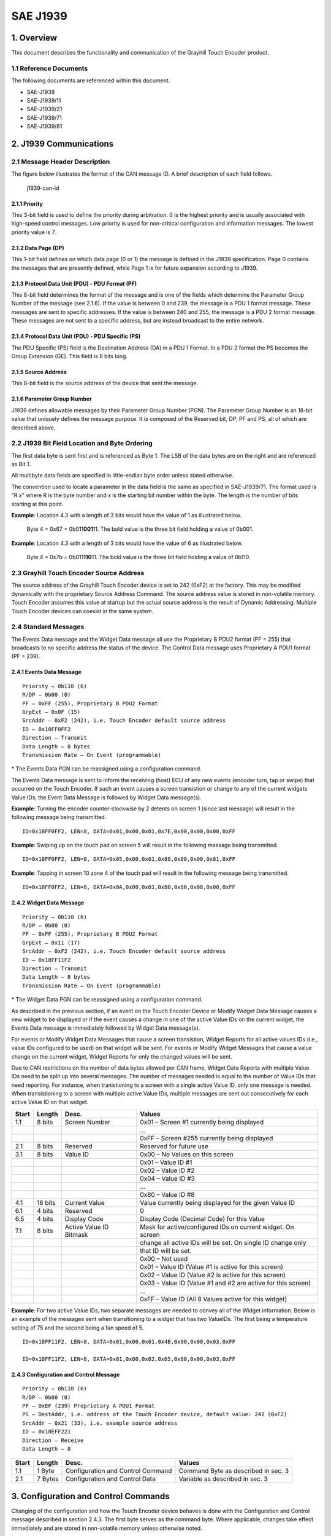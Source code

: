 .. autosummary::
   :toctree: generated

SAE J1939
=========

1. Overview
***********

This document describes the functionality and communication of the
Grayhill Touch Encoder product.

1.1 Reference Documents
-----------------------

The following documents are referenced within this document.

-  SAE-J1939
-  SAE-J1939/11
-  SAE-J1939/21
-  SAE-J1939/71
-  SAE-J1939/81

2. J1939 Communications
***********************

2.1 Message Header Description
------------------------------

The figure below illustrates the format of the CAN message ID. A brief
description of each field follows.

.. figure:: images/canj1939_id_illustration.jpg
   :alt: J1939 can id

   j1939-can-id
   
2.1.1 Priority
~~~~~~~~~~~~~~

This 3-bit field is used to define the priority during arbitration. 0 is
the highest priority and is usually associated with high-speed control
messages. Low priority is used for non-critical configuration and
information messages. The lowest priority value is 7.

2.1.2 Data Page (DP)
~~~~~~~~~~~~~~~~~~~~

This 1-bit field defines on which data page (0 or 1) the message is
defined in the J1939 specification. Page 0 contains the messages that
are presently defined, while Page 1 is for future expansion according to
J1939.

2.1.3 Protocol Data Unit (PDU) - PDU Format (PF)
~~~~~~~~~~~~~~~~~~~~~~~~~~~~~~~~~~~~~~~~~~~~~~~~

This 8-bit field determines the format of the message and is one of the
fields which determine the Parameter Group Number of the message (see
2.1.6). If the value is between 0 and 239, the message is a PDU 1 format
message. These messages are sent to specific addresses. If the value is
between 240 and 255, the message is a PDU 2 format message. These
messages are not sent to a specific address, but are instead broadcast
to the entire network.

2.1.4 Protocol Data Unit (PDU) - PDU Specific (PS)
~~~~~~~~~~~~~~~~~~~~~~~~~~~~~~~~~~~~~~~~~~~~~~~~~~

The PDU Specific (PS) field is the Destination Address (DA) in a PDU 1
Format. In a PDU 2 format the PS becomes the Group Extension (GE). This
field is 8 bits long.

2.1.5 Source Address
~~~~~~~~~~~~~~~~~~~~

This 8-bit field is the source address of the device that sent the
message.

2.1.6 Parameter Group Number
~~~~~~~~~~~~~~~~~~~~~~~~~~~~

J1939 defines allowable messages by their Parameter Group Number (PGN).
The Parameter Group Number is an 18-bit value that uniquely defines the
message purpose. It is composed of the Reserved bit, DP, PF and PS, all
of which are described above.

2.2 J1939 Bit Field Location and Byte Ordering
----------------------------------------------

The first data byte is sent first and is referenced as Byte 1. The LSB
of the data bytes are on the right and are referenced as Bit 1.

All multibyte data fields are specified in little-endian byte order
unless stated otherwise.

The convention used to locate a parameter in the data field is the same
as specified in SAE-J1939/71. The format used is "R.x" where R is the
byte number and x is the starting bit number within the byte. The length
is the number of bits starting at this point.

**Example**: Location 4.3 with a length of 3 bits would have the value
of 1 as illustrated below.

    Byte 4 = 0x67 = 0b011\ **001**\ 11. The bold value is the three bit
    field holding a value of 0b001.

**Example**: Location 4.3 with a length of 3 bits would have the value
of 6 as illustrated below.

    Byte 4 = 0x7b = 0b011\ **110**\ 11. The bold value is the three bit
    field holding a value of 0b110.

2.3 Grayhill Touch Encoder Source Address
-----------------------------------------

The source address of the Grayhill Touch Encoder device is set to 242
(0xF2) at the factory. This may be modified dynamically with the
proprietary Source Address Command. The source address value is stored
in non-volatile memory. Touch Encoder assumes this value at startup but
the actual source address is the result of Dynamic Addressing. Multiple
Touch Encoder devices can coexist in the same system.

2.4 Standard Messages
---------------------

The Events Data message and the Widget Data message all use the
Proprietary B PDU2 format (PF = 255) that broadcasts to no specific
address the status of the device. The Control Data message uses
Proprietary A PDU1 format (PF = 239).

2.4.1 Events Data Message
~~~~~~~~~~~~~~~~~~~~~~~~~

::

    Priority – 0b110 (6)
    R/DP – 0b00 (0)
    PF – 0xFF (255), Proprietary B PDU2 Format
    GrpExt – 0x0F (15)
    SrcAddr – 0xF2 (242), i.e. Touch Encoder default source address
    ID – 0x18FF0FF2
    Direction – Transmit
    Data Length – 8 bytes
    Transmission Rate – On Event (programmable)

\* The Events Data PGN can be reassigned using a configuration command.

+-------+---------+--------------------+---------------------------------------------------------+
| Start | Length  | Desc.              | Values                                                  |
+=======+=========+====================+=========================================================+
| 1.1   | 8 bits  | Screen Number      | 0x01 – Screen #1 at the time ofevent                   |
+-------+---------+--------------------+---------------------------------------------------------+
|       |         |                    | ...                                                     |
+-------+---------+--------------------+---------------------------------------------------------+
|       |         |                    | 0xFF – Screen #255 at the time of event                |
+-------+---------+--------------------+---------------------------------------------------------+
| 2.1   | 8 bits  | Reserved           | Reserved for future use                                 |
+-------+---------+--------------------+---------------------------------------------------------+
| 3.1   | 8 bits  | Event ID           | 0x01- Events: Standard (Relative Encoder, Taps, Swipes) |
+-------+---------+--------------------+---------------------------------------------------------+
| 4.1   | 8 bits  | Encoder (relative) | 0x80 – No Change                                       |
+-------+---------+--------------------+---------------------------------------------------------+
|       |         |                    | 0x81 – Clockwise 1 detent                              |
+-------+---------+--------------------+---------------------------------------------------------+
|       |         |                    | 0x82 – Clockwise 2 detents                             |
+-------+---------+--------------------+---------------------------------------------------------+
|       |         |                    | ...                                                     |
+-------+---------+--------------------+---------------------------------------------------------+
|       |         |                    | 0xFE – Clockwise 126 detents                           |
+-------+---------+--------------------+---------------------------------------------------------+
|       |         |                    | 0x7F – Counter-Clockwise 1 detent                      |
+-------+---------+--------------------+---------------------------------------------------------+
|       |         |                    | 0x7E – Counter-Clockwise 2 detents                     |
+-------+---------+--------------------+---------------------------------------------------------+
|       |         |                    | ...                                                     |
+-------+---------+--------------------+---------------------------------------------------------+
|       |         |                    | 0x01 – Counter-Clockwise 127 detents                   |
+-------+---------+--------------------+---------------------------------------------------------+
|       |         |                    | 0x00 – Not used                                        |
+-------+---------+--------------------+---------------------------------------------------------+
|       |         |                    | 0xFF – Not used                                        |
+-------+---------+--------------------+---------------------------------------------------------+
| 5.1   | 16 bits | Tap Mask*          | 0x0000 – No Tap detected                               |
+-------+---------+--------------------+---------------------------------------------------------+
|       |         |                    | 0x0001 – Tap in Zone 1 detected                        |
+-------+---------+--------------------+---------------------------------------------------------+
|       |         |                    | 0x0002 – Tap in Zone 2 detected                        |
+-------+---------+--------------------+---------------------------------------------------------+
|       |         |                    | 0x0004 – Tap in Zone 3 detected                        |
+-------+---------+--------------------+---------------------------------------------------------+
|       |         |                    | ...                                                     |
+-------+---------+--------------------+---------------------------------------------------------+
|       |         |                    | 0x4000 – Tap in Zone 15 detected                       |
+-------+---------+--------------------+---------------------------------------------------------+
|       |         |                    | 0x8000 – Tap on screen (anywhere) detected             |
+-------+---------+--------------------+---------------------------------------------------------+
|       |         |                    | ...                                                     |
+-------+---------+--------------------+---------------------------------------------------------+
| 7.1   | 8 bits  | Swipe Mask         | 0x00 – No Swipe detected                               |
+-------+---------+--------------------+---------------------------------------------------------+
|       |         |                    | 0x01 – Swipe Up detected                               |
+-------+---------+--------------------+---------------------------------------------------------+
|       |         |                    | 0x02 – Swipe Down detected                             |
+-------+---------+--------------------+---------------------------------------------------------+
|       |         |                    | 0x04 – Swipe Left detected                             |
+-------+---------+--------------------+---------------------------------------------------------+
|       |         |                    | 0x08 – Swipe Right detected                            |
+-------+---------+--------------------+---------------------------------------------------------+
|       |         |                    | 0x80 – Swipe (any direction) detected                  |
+-------+---------+--------------------+---------------------------------------------------------+
|       |         |                    | \* This field is specified in big-endian byte order.     |
+-------+---------+--------------------+---------------------------------------------------------+


The Events Data message is sent to inform the receiving (host) ECU of
any new events (encoder turn, tap or swipe) that occurred on the Touch
Encoder. If such an event causes a screen transistion or change to any
of the current widgets Value IDs, the Event Data Message is followed by
Widget Data message(s).

**Example**: Turning the encoder counter-clockwise by 2 detents on
screen 1 (since last message) will result in the following message being
transmitted.

::

    ID=0x18FF0FF2, LEN=8, DATA=0x01,0x00,0x01,0x7E,0x00,0x00,0x00,0xFF

**Example**: Swiping up on the touch pad on screen 5 will result in the
following message being transmitted.

::

    ID=0x18FF0FF2, LEN=8, DATA=0x05,0x00,0x01,0x80,0x00,0x00,0x81,0xFF

**Example**: Tapping in screen 10 zone 4 of the touch pad will result in
the following message being transmitted.

::

    ID=0x18FF0FF2, LEN=8, DATA=0x0A,0x00,0x01,0x80,0x80,0x08,0x00,0xFF

2.4.2 Widget Data Message
~~~~~~~~~~~~~~~~~~~~~~~~~

::

    Priority – 0b110 (6)
    R/DP – 0b00 (0)
    PF – 0xFF (255), Proprietary B PDU2 Format
    GrpExt – 0x11 (17)
    SrcAddr – 0xF2 (242), i.e. Touch Encoder default source address
    ID – 0x18FF11F2
    Direction – Transmit
    Data Length – 8 bytes
    Transmission Rate – On Event (programmable)

\* The Widget Data PGN can be reassigned using a configuration command.

As described in the previous section, if an event on the Touch Encoder
Device or Modify Widget Data Message causes a new widget to be displayed
or if the event causes a change in one of the active Value IDs on the
current widget, the Events Data message is immediately followed by
Widget Data message(s).

For events or Modify Widget Data Messages that cause a screen
transistion, Widget Reports for all active values IDs (i.e., value IDs
configured to be used) on that widget will be sent. For events or Modify
Widget Messages that cause a value change on the current widget, Widget
Reports for only the changed values will be sent.

Due to CAN restrictions on the number of data bytes allowed per CAN
frame, Widget Data Reports with multiple Value IDs need to be split up
into several messages. The number of messages needed is equal to the
number of Value IDs that need reporting. For instance, when
tranistioning to a screen with a single active Value ID, only one
message is needed. When transistioning to a screen with multiple active
Value IDs, multiple messages are sent out consecutively for each active
Value ID on that widget.

+---------+-----------+---------------------------+----------------------------------------------------------------+
| Start   | Length    | Desc.                     | Values                                                         |
+=========+===========+===========================+================================================================+
| 1.1     | 8 bits    | Screen Number             | 0x01 – Screen #1 currently being displayed                     |
+---------+-----------+---------------------------+----------------------------------------------------------------+
|         |           |                           | …                                                              |
+---------+-----------+---------------------------+----------------------------------------------------------------+
|         |           |                           | 0xFF – Screen #255 currently being displayed                   |
+---------+-----------+---------------------------+----------------------------------------------------------------+
| 2.1     | 8 bits    | Reserved                  | Reserved for future use                                        |
+---------+-----------+---------------------------+----------------------------------------------------------------+
| 3.1     | 8 bits    | Value ID                  | 0x00 – No Values on this screen                                |
+---------+-----------+---------------------------+----------------------------------------------------------------+
|         |           |                           | 0x01 – Value ID #1                                             |
+---------+-----------+---------------------------+----------------------------------------------------------------+
|         |           |                           | 0x02 – Value ID #2                                             |
+---------+-----------+---------------------------+----------------------------------------------------------------+
|         |           |                           | 0x04 – Value ID #3                                             |
+---------+-----------+---------------------------+----------------------------------------------------------------+
|         |           |                           | …                                                              |
+---------+-----------+---------------------------+----------------------------------------------------------------+
|         |           |                           | 0x80 – Value ID #8                                             |
+---------+-----------+---------------------------+----------------------------------------------------------------+
| 4.1     | 16 bits   | Current Value             | Value currently being displayed for the given Value ID         |
+---------+-----------+---------------------------+----------------------------------------------------------------+
| 6.1     | 4 bits    | Reserved                  | 0                                                              |
+---------+-----------+---------------------------+----------------------------------------------------------------+
| 6.5     | 4 bits    | Display Code              | Display Code (Decimal Code) for this Value                     |
+---------+-----------+---------------------------+----------------------------------------------------------------+
| 7.1     | 8 bits    | Active Value ID Bitmask   | Mask for active/configured IDs on current widget. On screen    |
+---------+-----------+---------------------------+----------------------------------------------------------------+
|         |           |                           | change all active IDs will be set. On single ID change only    |
+---------+-----------+---------------------------+----------------------------------------------------------------+
|         |           |                           | that ID will be set.                                           |
+---------+-----------+---------------------------+----------------------------------------------------------------+
|         |           |                           | 0x00 – Not used                                                |
+---------+-----------+---------------------------+----------------------------------------------------------------+
|         |           |                           | 0x01 – Value ID (Value #1 is active for this screen)           |
+---------+-----------+---------------------------+----------------------------------------------------------------+
|         |           |                           | 0x02 – Value ID (Value #2 is active for this screen)           |
+---------+-----------+---------------------------+----------------------------------------------------------------+
|         |           |                           | 0x03 – Value ID (Value #1 and #2 are active for this screen)   |
+---------+-----------+---------------------------+----------------------------------------------------------------+
|         |           |                           | …                                                              |
+---------+-----------+---------------------------+----------------------------------------------------------------+
|         |           |                           | 0xFF – Value ID (All 8 Values active for this widget)          |
+---------+-----------+---------------------------+----------------------------------------------------------------+

**Example**: For two active Value IDs, two separate messages are needed
to convey all of the Widget information. Below is an example of the
messages sent when transitioning to a widget that has two ValueIDs. The
first being a temperature setting of 75 and the second being a fan speed
of 5.

::

    ID=0x18FF11F2, LEN=8, DATA=0x01,0x00,0x01,0x4B,0x00,0x00,0x03,0xFF

    ID=0x18FF11F2, LEN=8, DATA=0x01,0x00,0x02,0x05,0x00,0x00,0x03,0xFF

2.4.3 Configuration and Control Message
~~~~~~~~~~~~~~~~~~~~~~~~~~~~~~~~~~~~~~~

::

    Priority – 0b110 (6)
    R/DP – 0b00 (0)
    PF – 0xEF (239) Proprietary A PDU1 Format
    PS – DestAddr, i.e. address of the Touch Encoder device, default value: 242 (0xF2)
    SrcAddr – 0x21 (33), i.e. example source address
    ID – 0x18EFF221
    Direction – Receive
    Data Length – 8

+-------+---------+-----------------------------------+-------------------------------------+
| Start | Length  | Desc.                             | Values                              |
+=======+=========+===================================+=====================================+
| 1.1   | 1 Byte  | Configuration and Control Command | Command Byte as described in sec. 3 |
+-------+---------+-----------------------------------+-------------------------------------+
| 2.1   | 7 Bytes | Configuration and Control Data    | Variable as described in sec. 3     |
+-------+---------+-----------------------------------+-------------------------------------+

3. Configuration and Control Commands
*************************************

Changing of the configuration and how the Touch Encoder device behaves
is done with the Configuration and Control message described in section
2.4.3. The first byte serves as the command byte. Where applicable,
changes take effect immediately and are stored in non-volatile memory
unless otherwise noted.

The header information for these commands is as follows:

::

    Priority – 0b110 (6)
    R/DP – 0b00 (0)
    PF – 0xEF (239)
    PS – DestAddr, i.e. address of the Touch Encoder device, default value: 0xF2 (242)
    SrcAddr – 0x21 (33), i.e. example source address
    ID – 0x18EFF221, Proprietary A PDU1 Format
    Direction – Receive

3.1 Modify Widget Data
----------------------

Data Length – 7 bytes

+-------+---------+------------------------------+------------------------------------------------------------------------------------+
| Start | Length  | Desc.                        | Values                                                                             |
+=======+=========+==============================+====================================================================================+
| 1.1   | 8 bits  | Command                      | 0x11 – Force Widget Data                                                          |
+-------+---------+------------------------------+------------------------------------------------------------------------------------+
| 2.1   | 8 bits  | Screen Number                | 0x00 – Screen #0 to be displayed                                                  |
+-------+---------+------------------------------+------------------------------------------------------------------------------------+
|       |         |                              | 0x01 – Screen #1 to be displayed                                                  |
+-------+---------+------------------------------+------------------------------------------------------------------------------------+
|       |         |                              | …                                                                                 |
+-------+---------+------------------------------+------------------------------------------------------------------------------------+
|       |         |                              | 0xFF – Screen #255 to be displayed                                                |
+-------+---------+------------------------------+------------------------------------------------------------------------------------+
| 3.1   | 8 bits  | Value ID                     | 0x00 – No altered Values                                                          |
+-------+---------+------------------------------+------------------------------------------------------------------------------------+
|       |         |                              | 0x01 – Value ID #1                                                                |
+-------+---------+------------------------------+------------------------------------------------------------------------------------+
|       |         |                              | 0x02 – Value ID #2                                                                |
+-------+---------+------------------------------+------------------------------------------------------------------------------------+
|       |         |                              | 0x04 – Value ID #3                                                                |
+-------+---------+------------------------------+------------------------------------------------------------------------------------+
|       |         |                              | …                                                                                 |
+-------+---------+------------------------------+------------------------------------------------------------------------------------+
|       |         |                              | 0x80 – ValueID #8                                                                 |
+-------+---------+------------------------------+------------------------------------------------------------------------------------+
| 4.1   | 16 bits | Current Value                | Value to be displayed. This value is of the format specified by Display Code value |
+-------+---------+------------------------------+------------------------------------------------------------------------------------+
| 6.1   | 1 bit   | Screen Transition Suppressor | 0 – Perform screen transition                                                     |
+-------+---------+------------------------------+------------------------------------------------------------------------------------+
|       |         |                              | 1 – Suppress screen transition                                                    |
+-------+---------+------------------------------+------------------------------------------------------------------------------------+
| 6.2   | 3 bits  | Reserved                     | 0                                                                                  |
+-------+---------+------------------------------+------------------------------------------------------------------------------------+
| 6.5   | 4 bits  | Display Code                 | Display Code for this Value (Decimal Code)                                         |
+-------+---------+------------------------------+------------------------------------------------------------------------------------+
| 7.1   | 8 bits  | Active Value ID Bitmask      | 0x00 – Not used                                                                   |
+-------+---------+------------------------------+------------------------------------------------------------------------------------+
|       |         |                              | 0x01 – Value #1 currently active                                                  |
+-------+---------+------------------------------+------------------------------------------------------------------------------------+
|       |         |                              | 0x02 – Value #2 currently active                                                  |
+-------+---------+------------------------------+------------------------------------------------------------------------------------+
|       |         |                              | …                                                                                 |
+-------+---------+------------------------------+------------------------------------------------------------------------------------+
|       |         |                              | 0x80 – All 8 Values currently active                                              |
+-------+---------+------------------------------+------------------------------------------------------------------------------------+

**Example**: Sending the following message to a Touch Encoder device
having the default address of 0xF2 will set the current screen to be
displayed to 0x03 and the current value of ValueID #2 of that screen to
0x01F4.

::

    ID=18EFF221, LEN=8, Data=0x11, 0x03, 0x02, 0xF4, 0x01, 0x00, 0x02, 0xFF

3.1.1 Multi-Value Data Example
~~~~~~~~~~~~~~~~~~~~~~~~~~~~~~

.. figure:: images/multi_value_right_example.jpg
   :alt: Multi-value Widget

   multi-value-widget
**Example**: The figure above displays an example of a multi-value
widget. The dynamic text object is designated at Value ID #2. The
lighted icon object is designated as Value ID #3. Below is the sequence
of messages to turn on the top lighted icon and change the dynamic text
to 100.

::

    ID=18EFF221, LEN=8, Data=0x11, 0x03, 0x04, 0x01, 0x00, 0x00, 0x06, 0xFF

    ID=18EFF221, LEN=8, Data=0x11, 0x03, 0x02, 0x64, 0x00, 0x00, 0x06, 0xFF

3.1.2 Display Code
~~~~~~~~~~~~~~~~~~

The Display Code gives the Touch Encoder the ability to display decimal
numbers. The Display Code occupies 4 upper bits of byte 6. The value of
this field is interpreted as a signed 4-bit integer that specifies the
direction and the amount of decimal places to shift the point by. The
alternative name for this field is Decimal Code. The table below
describes how the decimal code works.

+--------------+-------+---------------+--------------------------------------+
| Decimal Code | Value | Display Value | Description                          |
+==============+=======+===============+======================================+
| 0x0          | 1     | 1             | Display value directly               |
+--------------+-------+---------------+--------------------------------------+
| 0x1          | 1     | 10            | value x 10 (shift right one place)   |
+--------------+-------+---------------+--------------------------------------+
| 0x2          | 1     | 100           | value x 100 (shift right two places) |
+--------------+-------+---------------+--------------------------------------+
| 0xE          | 1     | 0.01          | value ÷ 100 (shift left two places) |
+--------------+-------+---------------+--------------------------------------+
| 0xF          | 1     | 0.1           | value ÷ 10 (shift left one place)   |
+--------------+-------+---------------+--------------------------------------+

3.1.3 Screen Transition Suppression
~~~~~~~~~~~~~~~~~~~~~~~~~~~~~~~~~~~

The Screen Transition Suppressor (STS) enables the Touch Encoder to
modify variable data of the target screen without first transitioning to
that screen. If the corresponding bit is set, the Touch Encoder will not
perform a screen transition prior to applying a data change. This
feature is available in Touch Encoder firmware version 3.1.0 or higher.

3.2 Modify Events Data PGN
--------------------------

Data Length – 8 bytes

+--------+--------+--------+--------+--------+--------+--------+--------+
| Byte 1 | Byte 2 | Byte 3 | Byte 4 | Byte 5 | Byte 6 | Byte 7 | Byte 8 |
+========+========+========+========+========+========+========+========+
| 0xD1   | aa     | bb     | xx     | xx     | xx     | 0x55   | 0xAA   |
+--------+--------+--------+--------+--------+--------+--------+--------+

| **aa** – The least significant byte of the new PGN. Valid Range:
0..255
| **bb** - The most significant byte of the new PGN. Valid Range: 0..255
| **xx** – Don't Care. Should be 0xFF following J1939 convention
| **0x55** – Low byte of 16 bit key
| **0xAA** – High byte of 16 bit key

3.3 Modify Events Data Transmission Period
------------------------------------------

Data Length – 8 bytes

+--------+--------+--------+--------+--------+--------+--------+--------+
| Byte 1 | Byte 2 | Byte 3 | Byte 4 | Byte 5 | Byte 6 | Byte 7 | Byte 8 |
+========+========+========+========+========+========+========+========+
| 0xD3   | dd     | Event  | xx     | xx     | xx     | 0x55   | 0xAA   |
+--------+--------+--------+--------+--------+--------+--------+--------+

| **dd** – specifies transmission period. Valid range is 0..255. The
actual period is determined by multiplying the value by 10ms. This
yields the minimum of 10ms and the maximum of 2.55 seconds. The value of
0 turns off periodic transmission of the message.
| **Event** – transmit on event. Valid values are 0 and 1. The value of
1 sends the message upon state change. The value of 0 will cause the
message to be transmitted only at the specified time interval unless
also set to 0.
| **xx** – Don't Care. Should be 0xFF following J1939 convention
| **0x55** – Low byte of 16 bit key
| **0xAA** – High byte of 16 bit key

3.4 Modify Widgets Data PGN
---------------------------

Data Length – 8 bytes

+--------+--------+--------+--------+--------+--------+--------+--------+
| Byte 1 | Byte 2 | Byte 3 | Byte 4 | Byte 5 | Byte 6 | Byte 7 | Byte 8 |
+========+========+========+========+========+========+========+========+
| 0xD9   | aa     | bb     | xx     | xx     | xx     | 0x55   | 0xAA   |
+--------+--------+--------+--------+--------+--------+--------+--------+

| **aa** – The least significant byte of the new PGN. Valid Range:
0..255
| **bb** - The most significant byte of the new PGN. Valid Range: 0..255
| **xx** – Don't Care. Should be 0xFF following J1939 convention
| **0x55** – Low byte of 16 bit key
| **0xAA** – High byte of 16 bit key

3.5 Modify Widgets Data Transmission Period
-------------------------------------------

Data Length – 8 bytes

+--------+--------+--------+--------+--------+--------+--------+--------+
| Byte 1 | Byte 2 | Byte 3 | Byte 4 | Byte 5 | Byte 6 | Byte 7 | Byte 8 |
+========+========+========+========+========+========+========+========+
| 0xDB   | dd     | Event  | xx     | xx     | xx     | 0x55   | 0xAA   |
+--------+--------+--------+--------+--------+--------+--------+--------+

| **dd** – specifies transmission period. Valid range is 0..255. The
actual period is determined by multiplying the value by 10ms. This
yields the minimum of 10ms and the maximum of 2.55 seconds. The value of
0 turns off periodic transmission of the message.
| **Event** – transmit on event. Valid values are 0 and 1. The value of
1 sends the message upon state change. The value of 0 will cause the
message to be transmitted only at the specified time interval unless
also set to 0.
| **xx** – Don't Care. Should be 0xFF following J1939 convention
| **0x55** – Low byte of 16 bit key
| **0xAA** – High byte of 16 bit key

3.6 Modify Message Priority
---------------------------

Data Length – 8 bytes

+--------+--------+--------+--------+--------+--------+--------+--------+
| Byte 1 | Byte 2 | Byte 3 | Byte 4 | Byte 5 | Byte 6 | Byte 7 | Byte 8 |
+========+========+========+========+========+========+========+========+
| 0xD2   | dd     | xx     | xx     | xx     | xx     | 0x55   | 0xAA   |
+--------+--------+--------+--------+--------+--------+--------+--------+

| **dd** – The new priority. Valid Range: 0..7
| **xx** – Don't Care. Should be 0xFF following J1939 convention
| **0x55** – Low byte of 16 bit key
| **0xAA** – High byte of 16 bit key

Applies to all messages sent by the Touch Encoder.

3.7 Modify Source Address
~~~~~~~~~~~~~~~~~~~~~~~~~

Data Length – 8 bytes

+--------+--------+--------+--------+--------+--------+--------+--------+
| Byte 1 | Byte 2 | Byte 3 | Byte 4 | Byte 5 | Byte 6 | Byte 7 | Byte 8 |
+========+========+========+========+========+========+========+========+
| 0xE0   | dd     | xx     | xx     | xx     | xx     | 0x55   | 0xAA   |
+--------+--------+--------+--------+--------+--------+--------+--------+

| **dd** – Has a value between 128 and 245 and is the new source address
| **xx** – Don't Care. Should be 0xFF following J1939 convention
| **0x55** – Low byte of 16 bit key
| **0xAA** – High byte of 16 bit key

3.8 Backlight Intensity
-----------------------

Data Length – 8 bytes

+--------+--------+--------+--------+--------+--------+--------+--------+
| Byte 1 | Byte 2 | Byte 3 | Byte 4 | Byte 5 | Byte 6 | Byte 7 | Byte 8 |
+========+========+========+========+========+========+========+========+
| 0x80   | xx     | dd     | xx     | xx     | xx     | xx     | xx     |
+--------+--------+--------+--------+--------+--------+--------+--------+

| **dd** – Has a value between 0 and 100 and is the percentage of
backlight intensity
| **xx** – Don't Care. Should be 0xFF following J1939 convention

3.9 Live Update Request
-----------------------

Data Length – 8 bytes

+-------+---------+----------------+-----------------------------------------+
| Start | Length  | Desc.          | Values                                  |
+=======+=========+================+=========================================+
| 1.1   | 1 Byte  | Command        | 0x55 - Live Update Request              |
+-------+---------+----------------+-----------------------------------------+
| 2.1   | 1 Byte  | Component type | 0 - package                             |
+-------+---------+----------------+-----------------------------------------+
|       |         |                | 3 - project                             |
+-------+---------+----------------+-----------------------------------------+
| 3.1   | 3 Bytes | Upload Size    | File size in bytes                      |
+-------+---------+----------------+-----------------------------------------+
| 6.1   | 3 Bytes | PGN            | PGN value to use for the update session |
+-------+---------+----------------+-----------------------------------------+

**Example**: The following message requests the update of Touch Encoder
project. The origin (0x21) obligates itself to upload a file of size
equal to 2212495 bytes (roughly 2.11MB) over PGN 0x13300. The file, once
succesfully submitted, will be used to update the TE project.

::

    ID=18EFF221, LEN=8, Data=0x55, 0x03, 0x8F, 0xC2, 0x21, 0x00, 0x33, 0x01

To learn more about the live update procedure, see our `Live Update
guide <../live_update.md>`__.

4. Other J1939 Messages
***********************

The following messages are defined in the J1939 documents and are
implemented in the Touch Encoder device.

4.1 Address Claimed
-------------------

::

    Priority – 0b110 (6)
    R/DP – 0b00 (0)
    PF – 0xEE (238), Address Claimed
    PS – DestAddr, address should always be the Global Address, 0xFF
    SrcAddr – 0xF2 (242), i.e. Touch Encoder source address
    ID – 0x18EEFFF2, Proprietary A PDU1 Format
    Direction – Transmit
    Data Length – 8 bytes
    Transmission Rate – Upon boot or whenever requested

+-------+---------+---------------------------+-----------------------------------+
| Start | Length  | Desc.                     | Values                            |
+=======+=========+===========================+===================================+
| 1.1   | 21 Bits | Identity Number           | Device-unique value               |
+-------+---------+---------------------------+-----------------------------------+
| 3.6   | 11 Bits | Manufacturers Code        | 294 (Assigned to Grayhill by SAE) |
+-------+---------+---------------------------+-----------------------------------+
| 5.1   | 3 Bits  | ECU Instance              | 0 (Default)                       |
+-------+---------+---------------------------+-----------------------------------+
| 5.4   | 5 Bits  | Function Instance         | 0 (Default)                       |
+-------+---------+---------------------------+-----------------------------------+
| 6.1   | 8 Bits  | Function                  | 60 (Cab Display) \*               |
+-------+---------+---------------------------+-----------------------------------+
| 7.1   | 1 Bit   | Reserved                  | 0 (Defined by SAE)                |
+-------+---------+---------------------------+-----------------------------------+
| 7.2   | 7 Bits  | Vehicle System            | 0 (Default)                       |
+-------+---------+---------------------------+-----------------------------------+
| 8.1   | 4 Bits  | Vehicle System Instance   | 0 (Default)                       |
+-------+---------+---------------------------+-----------------------------------+
| 8.5   | 3 Bits  | Industry Group            | 0 Global (Default)                |
+-------+---------+---------------------------+-----------------------------------+
| 8.8   | 1 Bit   | Arbitrary Address Capable | 1 Capable (Default)               |
+-------+---------+---------------------------+-----------------------------------+

\*Refer to J1939 base document for the Function value based on the
Industry Group and Vehicle System combinations

4.2 PGN Request
---------------

::

    Priority – 0b110 (6)
    R/DP – 0b00 (0)
    PF – 0xEA (234), PGN Request, Proprietary A PDU1 Format
    PS – DestAddr, address of the Touch Encoder device to respond or the Global Address
    SrcAddr – 0x21 (33), i.e. example source address
    ID – 0x18EAF221
    Direction –  Receive
    Data Length – 3

+-------+--------+-------------------------------------+----------+
| Start | Length | Desc.                               | Values   |
+=======+========+=====================================+==========+
| 1     | 1 Byte | Byte 1 of PGN being requested (LSB) | 0 to 255 |
+-------+--------+-------------------------------------+----------+
| 2     | 1 Byte | Byte 2 of PGN being requested       | 0 to 255 |
+-------+--------+-------------------------------------+----------+
| 3     | 1 Byte | Byte 3 of PGN being requested (MSB) | 0        |
+-------+--------+-------------------------------------+----------+

The following are the supported PGN's that can be requested from the
Touch Encoder. If the request is unsupported, the device responds with a
NACK (Refer to J1939-21).

4.2.1 ECU Identification Information (COMING SOON)
~~~~~~~~~~~~~~~~~~~~~~~~~~~~~~~~~~~~~~~~~~~~~~~~~~

::

    Priority – 0b110 (6)
    R/DP – 0b00 (0)
    PF – 0xFD (253), ECU ID, Proprietary B PDU2 Format
    PS – 0xC5 (197)?
    SrcAddr – 0xF2 (242), i.e. Touch Encoder source address
    ID – 0x18FDC5F2
    Direction – Transmit
    Data Length – Variable
    Transmission Rate – Upon Request
    Multi Packet Transerred – Yes, BAM only

+------------+----------+---------------------+--------------------+
| Start      | Length   | Desc.               | Values \*          |
+============+==========+=====================+====================+
| 1          | <=64     | ECU Part Number     | Ex. "3KYY1001-1"   |
+------------+----------+---------------------+--------------------+
| Variable   | <=64     | ECU Serial Number   | Ex. "123456"       |
+------------+----------+---------------------+--------------------+
| Variable   | <=64     | ECU Location        | Ex. "CAB"          |
+------------+----------+---------------------+--------------------+
| Variable   | <=64     | ECU Type            | Ex. "KEYPAD"       |
+------------+----------+---------------------+--------------------+

\*All fields "\*" ASCII delimited

4.2.2 Software Identification
~~~~~~~~~~~~~~~~~~~~~~~~~~~~~

::

    Priority – 0b110 (6)
    R/DP – 0b00 (0)
    PF – 0xFE (254), SW ID, Proprietary B PDU2 Format
    PS – 0xDA (218)
    SrcAddr – 0xF2 (242), i.e. Touch Encoder source address
    ID – 0x18FEDAF2
    Direction – Transmit
    Data Length – Variable, 13-100 bytes
    Transmission Rate – Upon Request
    Multi Packet Transferred – Yes, BAM only

+----------+-----------+-------------------------------------------------------------+----------------------------------+
| Start    | Length    | Desc.                                                       | Values                           |
+==========+===========+=============================================================+==================================+
| 1        | 1 Byte    | Number of software fields                                   | 2 (FW & bootloader only)         |
+----------+-----------+-------------------------------------------------------------+----------------------------------+
|          |           |                                                             | 3 (TE Project version available) |
+----------+-----------+-------------------------------------------------------------+----------------------------------+
| 2        | 5-N Bytes | Firmware version # (Major.Minor.Patch) (ASCII)              | Ex. "4.3.1"                      |
+----------+-----------+-------------------------------------------------------------+----------------------------------+
| Variable | 5-N Bytes | Bootloader version # (Major.Minor.Patch) (ASCII)            | Ex. "7.5.3"                      |
+----------+-----------+-------------------------------------------------------------+----------------------------------+
| Variable | 0-N Bytes | TE Project version # (Major.Minor.Patch) (ASCII) (optional) | Ex. "1.0.1"                      |
+----------+-----------+-------------------------------------------------------------+----------------------------------+

\*All fields "\*" ASCII delimited

4.3 Acknowledgement Message
---------------------------

::

    Priority – 0b110 (6)
    R/DP – 0b00 (0)
    PF – 0xE8 (232), SW ID, Proprietary A PDU1 Format
    PS – 0x22 (34), i.e. example destination address?
    SrcAddr – 0xF2 (242), i.e. Touch Encoder source address
    ID – 0x18E822F2
    Direction – Transmit
    Data Length – 8 bytes
    Priority – 6
    Transmission Rate – Upon appropriate response

+-------+---------+------------------------------------+------------------------------+
| Start | Length  | Desc.                              | Values                       |
+=======+=========+====================================+==============================+
| 1     | 1 Byte  | Control Byte                       | 0 = Positive Acknowledgement |
+-------+---------+------------------------------------+------------------------------+
|       |         |                                    | 1 = Negative Acknowledgement |
+-------+---------+------------------------------------+------------------------------+
|       |         |                                    | 2 = Access Denied            |
+-------+---------+------------------------------------+------------------------------+
|       |         |                                    | 3 = Cannot Respond           |
+-------+---------+------------------------------------+------------------------------+
| 2     | 1 Byte  | Group Function                     | Refer to SAE-J1939-21        |
+-------+---------+------------------------------------+------------------------------+
| 3-5   | 3 Bytes | Reserved by SAE                    |                              |
+-------+---------+------------------------------------+------------------------------+
| 6-8   | 3 Bytes | Parameter Group being Acknowledged |                              |
+-------+---------+------------------------------------+------------------------------+

